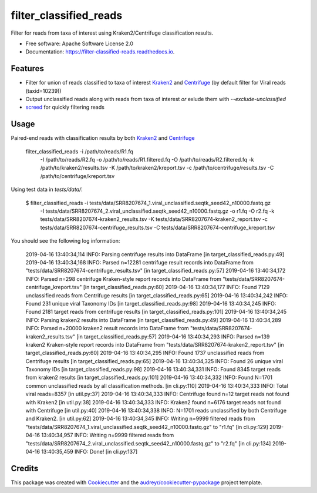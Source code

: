 =======================
filter_classified_reads
=======================


.. image:: https://img.shields.io/pypi/v/filter_classified_reads.svg
        :target: https://pypi.python.org/pypi/filter_classified_reads

.. image:: https://img.shields.io/travis/peterk87/filter_classified_reads.svg
        :target: https://travis-ci.org/peterk87/filter_classified_reads

.. image:: https://readthedocs.org/projects/filter-classified-reads/badge/?version=latest
        :target: https://filter-classified-reads.readthedocs.io/en/latest/?badge=latest
        :alt: Documentation Status




Filter for reads from taxa of interest using Kraken2/Centrifuge classification results.


* Free software: Apache Software License 2.0
* Documentation: https://filter-classified-reads.readthedocs.io.


Features
--------

* Filter for union of reads classified to taxa of interest Kraken2_ and Centrifuge_ (by default filter for Viral reads (taxid=10239))
* Output unclassified reads along with reads from taxa of interest *or* exlude them with `--exclude-unclassified`
* screed_ for quickly filtering reads

Usage
-----

Paired-end reads with classification results by both Kraken2_ and Centrifuge_

    filter_classified_reads -i /path/to/reads/R1.fq \
                            -I /path/to/reads/R2.fq \
                            -o  /path/to/reads/R1.filtered.fq \
                            -O  /path/to/reads/R2.filtered.fq \
                            -k  /path/to/kraken2/results.tsv \
                            -K  /path/to/kraken2/kreport.tsv \
                            -c  /path/to/centrifuge/results.tsv \
                            -C  /path/to/centrifuge/kreport.tsv \


Using test data in `tests/data/`:

    $ filter_classified_reads -i tests/data/SRR8207674_1.viral_unclassified.seqtk_seed42_n10000.fastq.gz \
                              -I tests/data/SRR8207674_2.viral_unclassified.seqtk_seed42_n10000.fastq.gz \
                              -o r1.fq \
                              -O r2.fq \
                              -k tests/data/SRR8207674-kraken2_results.tsv \
                              -K tests/data/SRR8207674-kraken2_report.tsv \
                              -c tests/data/SRR8207674-centrifuge_results.tsv \
                              -C tests/data/SRR8207674-centrifuge_kreport.tsv

You should see the following log information:

    2019-04-16 13:40:34,114 INFO: Parsing centrifuge results into DataFrame [in target_classified_reads.py:49]
    2019-04-16 13:40:34,168 INFO: Parsed n=12281 centrifuge result records into DataFrame from "tests/data/SRR8207674-centrifuge_results.tsv" [in target_classified_reads.py:57]
    2019-04-16 13:40:34,172 INFO: Parsed n=298 centrifuge Kraken-style report records into DataFrame from "tests/data/SRR8207674-centrifuge_kreport.tsv" [in target_classified_reads.py:60]
    2019-04-16 13:40:34,177 INFO: Found 7129 unclassified reads from Centrifuge results [in target_classified_reads.py:65]
    2019-04-16 13:40:34,242 INFO: Found 231 unique viral Taxonomy IDs [in target_classified_reads.py:98]
    2019-04-16 13:40:34,245 INFO: Found 2181 target reads from centrifuge results [in target_classified_reads.py:101]
    2019-04-16 13:40:34,245 INFO: Parsing kraken2 results into DataFrame [in target_classified_reads.py:49]
    2019-04-16 13:40:34,289 INFO: Parsed n=20000 kraken2 result records into DataFrame from "tests/data/SRR8207674-kraken2_results.tsv" [in target_classified_reads.py:57]
    2019-04-16 13:40:34,293 INFO: Parsed n=139 kraken2 Kraken-style report records into DataFrame from "tests/data/SRR8207674-kraken2_report.tsv" [in target_classified_reads.py:60]
    2019-04-16 13:40:34,295 INFO: Found 1737 unclassified reads from Centrifuge results [in target_classified_reads.py:65]
    2019-04-16 13:40:34,325 INFO: Found 26 unique viral Taxonomy IDs [in target_classified_reads.py:98]
    2019-04-16 13:40:34,331 INFO: Found 8345 target reads from kraken2 results [in target_classified_reads.py:101]
    2019-04-16 13:40:34,332 INFO: Found N=1701 common unclassified reads by all classification methods. [in cli.py:110]
    2019-04-16 13:40:34,333 INFO: Total viral reads=8357 [in util.py:37]
    2019-04-16 13:40:34,333 INFO: Centrifuge found n=12 target reads not found with Kraken2 [in util.py:38]
    2019-04-16 13:40:34,333 INFO: Kraken2 found n=6176 target reads not found with Centrifuge [in util.py:40]
    2019-04-16 13:40:34,338 INFO: N=1701 reads unclassified by both Centrifuge and Kraken2. [in util.py:62]
    2019-04-16 13:40:34,345 INFO: Writing n=9999 filtered reads from "tests/data/SRR8207674_1.viral_unclassified.seqtk_seed42_n10000.fastq.gz" to "r1.fq" [in cli.py:129]
    2019-04-16 13:40:34,957 INFO: Writing n=9999 filtered reads from "tests/data/SRR8207674_2.viral_unclassified.seqtk_seed42_n10000.fastq.gz" to "r2.fq" [in cli.py:134]
    2019-04-16 13:40:35,459 INFO: Done! [in cli.py:137]



Credits
-------

This package was created with Cookiecutter_ and the `audreyr/cookiecutter-pypackage`_ project template.

.. _Cookiecutter: https://github.com/audreyr/cookiecutter
.. _`audreyr/cookiecutter-pypackage`: https://github.com/audreyr/cookiecutter-pypackage
.. _Kraken2: https://ccb.jhu.edu/software/kraken2/
.. _Centrifuge: https://ccb.jhu.edu/software/centrifuge/manual.shtml
.. _screed: https://screed.readthedocs.io/en/latest/screed.html

